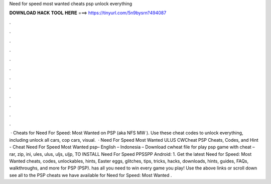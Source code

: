 Need for speed most wanted cheats psp unlock everything

𝐃𝐎𝐖𝐍𝐋𝐎𝐀𝐃 𝐇𝐀𝐂𝐊 𝐓𝐎𝐎𝐋 𝐇𝐄𝐑𝐄 ===> https://tinyurl.com/5n9bysrn?494087

.

.

.

.

.

.

.

.

.

.

.

.

 · Cheats for Need For Speed: Most Wanted on PSP (aka NFS MW ). Use these cheat codes to unlock everything, including unlock all cars, cop cars, visual.  · Need For Speed Most Wanted ULUS CWCheat PSP Cheats, Codes, and Hint - Cheat Need For Speed Most Wanted psp– English – Indonesia – Download cwheat file for play psp game with cheat – rar, zip, ini, ules, ulus, uljs, uljp,  TO INSTALL Need For Speed PPSSPP Android: 1. Get the latest Need for Speed: Most Wanted cheats, codes, unlockables, hints, Easter eggs, glitches, tips, tricks, hacks, downloads, hints, guides, FAQs, walkthroughs, and more for PSP (PSP).  has all you need to win every game you play! Use the above links or scroll down see all to the PSP cheats we have available for Need for Speed: Most Wanted .